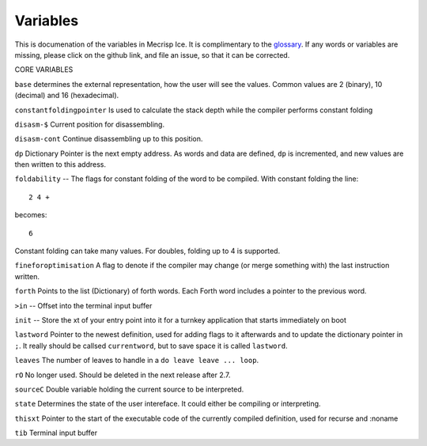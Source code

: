 Variables
=========

This is documenation of the variables in Mecrisp Ice.  It is complimentary to the `glossary <glossary.html>`_. 
If any words or variables are missing, please click on the github link, and file an issue, so that it can be corrected. 

CORE VARIABLES

``base`` determines the
external representation, how the user will see the values.  Common values are 2 (binary), 10 (decimal)
and 16 (hexadecimal).

``constantfoldingpointer`` Is used to calculate the stack depth while the compiler performs constant folding

``disasm-$`` Current position for disassembling.

``disasm-cont`` Continue disassembling up to this position.
 
``dp`` Dictionary Pointer is the next empty address.  As words and data are defined, ``dp`` is incremented, and new 
values are then written to this address. 

``foldability`` -- The flags for constant folding of the word to be compiled.  With constant folding 
the line:: 

     2 4 + 
  
becomes::
  
     6
  
Constant folding can take many values.   For doubles, folding up to 4 is supported. 

``fineforoptimisation`` A flag to denote if the compiler may change (or merge something with) the last instruction written.
  
``forth`` Points to the list (Dictionary) of forth words. Each Forth word includes a pointer 
to the previous word. 

``>in`` -- Offset into the terminal input buffer

``init`` -- Store the xt of your entry point into it for a turnkey application that starts immediately on boot

``lastword`` Pointer to the newest definition, used for adding flags to it afterwards 
and to update the dictionary pointer in ``;``. It really should be callsed ``currentword``, 
but to save space it is called ``lastword``.

``leaves`` The number of leaves to handle in a ``do leave leave ... loop``.

``rO`` No longer used.  Should be deleted in the next release after 2.7. 

``sourceC`` Double variable holding the current source to be interpreted.

``state`` Determines the state of the user intereface.  It could either be compiling or interpreting. 

``thisxt`` Pointer to the start of the executable code of the currently compiled definition, used for recurse and :noname

``tib`` Terminal input buffer










